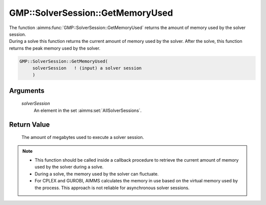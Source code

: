 .. aimms:function:: GMP::SolverSession::GetMemoryUsed(solverSession)

.. _GMP::SolverSession::GetMemoryUsed:

GMP::SolverSession::GetMemoryUsed
=================================

| The function :aimms:func:`GMP::SolverSession::GetMemoryUsed` returns the amount
  of memory used by the solver session.
| During a solve this function returns the current amount of memory used
  by the solver. After the solve, this function returns the peak memory
  used by the solver.

.. code-block:: aimms

    GMP::SolverSession::GetMemoryUsed(
         solverSession   ! (input) a solver session
         )

Arguments
---------

    *solverSession*
        An element in the set :aimms:set:`AllSolverSessions`.

Return Value
------------

    The amount of megabytes used to execute a solver session.

.. note::

    -  This function should be called inside a callback procedure to
       retrieve the current amount of memory used by the solver during a
       solve.

    -  During a solve, the memory used by the solver can fluctuate.
    
    -  For CPLEX and GUROBI, AIMMS calculates the memory in use
       based on the virtual memory used by the process. This approach is not
       reliable for asynchronous solver sessions.

.. seealso::

    The routines :aimms:func:`GMP::Instance::SetCallbackIterations`, :aimms:func:`GMP::Instance::SetCallbackTime`, :aimms:func:`GMP::Instance::SetMemoryLimit`, :aimms:func:`GMP::SolverSession::Execute`, :aimms:func:`GMP::SolverSession::GetIterationsUsed` and
    :aimms:func:`GMP::SolverSession::GetTimeUsed`.
